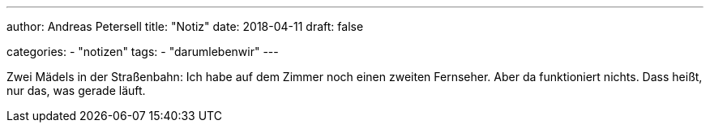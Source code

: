 ---
author: Andreas Petersell
title: "Notiz"
date: 2018-04-11
draft: false

categories:
    - "notizen"
tags: 
    - "darumlebenwir"
---

Zwei Mädels in der Straßenbahn: Ich habe auf dem Zimmer noch einen zweiten Fernseher. Aber da funktioniert nichts. Dass heißt, nur das, was gerade läuft.